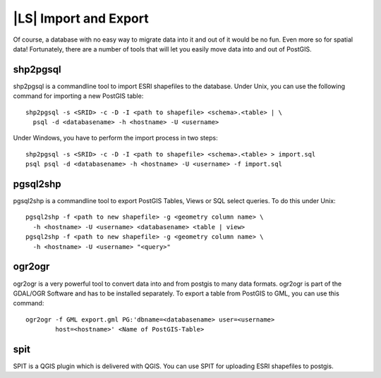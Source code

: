 |LS| Import and Export
===============================================================================

Of course, a database with no easy way to migrate data into it and out of it
would be no fun. Even more so for spatial data! Fortunately, there are a number
of tools that will let you easily move data into and out of PostGIS.

shp2pgsql
-------------------------------------------------------------------------------

shp2pgsql is a commandline tool to import ESRI shapefiles to the database.
Under Unix, you can use the following command for importing a new PostGIS
table:

::

  shp2pgsql -s <SRID> -c -D -I <path to shapefile> <schema>.<table> | \
    psql -d <databasename> -h <hostname> -U <username>

Under Windows, you have to perform the import process in two steps:

::

  shp2pgsql -s <SRID> -c -D -I <path to shapefile> <schema>.<table> > import.sql
  psql psql -d <databasename> -h <hostname> -U <username> -f import.sql

pgsql2shp
-------------------------------------------------------------------------------

pgsql2shp is a commandline tool to export PostGIS Tables, Views or SQL select
queries. To do this under Unix:

::

  pgsql2shp -f <path to new shapefile> -g <geometry column name> \
    -h <hostname> -U <username> <databasename> <table | view>
  pgsql2shp -f <path to new shapefile> -g <geometry column name> \
    -h <hostname> -U <username> "<query>"

ogr2ogr
-------------------------------------------------------------------------------

ogr2ogr is a very powerful tool to convert data into and from postgis to many
data formats. ogr2ogr is part of the GDAL/OGR Software and has to be installed
separately. To export a table from PostGIS to GML, you can use this command:

::

  ogr2ogr -f GML export.gml PG:'dbname=<databasename> user=<username>
          host=<hostname>' <Name of PostGIS-Table>

spit
-------------------------------------------------------------------------------
SPIT is a QGIS plugin which is delivered with QGIS. You can use SPIT for
uploading ESRI shapefiles to postgis.
